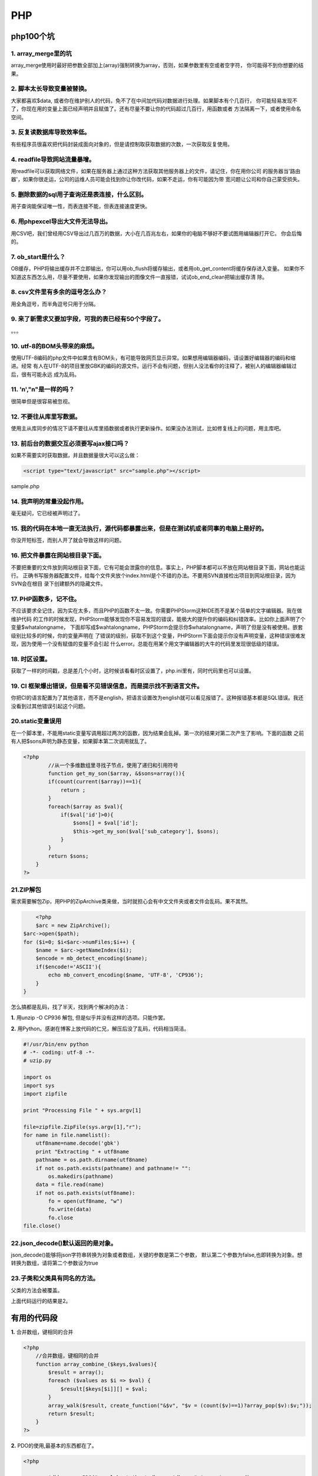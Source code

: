 =====================
PHP
=====================

----------------
php100个坑
----------------

1. array_merge里的坑
================================================

array_merge使用时最好把参数全部加上(array)强制转换为array，否则，如果参数里有空或者空字符，
你可能得不到你想要的结果。


2. 脚本太长导致变量被替换。
====================================================

.. code-block:: PHP
	:linenos:

	$data = $this->db->get()->result_array();

大家都喜欢$data, 或者你在维护别人的代码，免不了在中间加代码对数据进行处理。如果脚本有个几百行，
你可能轻易发现不了，你现在用的变量上面已经声明并且赋值了。还有尽量不要让你的代码超过几百行，用函数或者
方法隔离一下，或者使用命名空间。

3. 反复读数据库导致效率低。
======================================================
有些程序员很喜欢把代码封装成面向对象的，但是请控制取获取数据的次数，一次获取反复使用。

4. readfile导致网站流量暴增。
=======================================================
用readfile可以获取网络文件，如果在服务器上通过这种方法获取其他服务器上的文件，请记住，你在用你公司
的服务器当'路由器'，如果你很走运，公司的运维人员可能会找到你让你改代码，如果不走运，你有可能因为带
宽问题让公司和你自己蒙受损失。

5. 删除数据的sql用子查询还是表连接，什么区别。
===================================================================================
用子查询能保证唯一性，而表连接不能，但表连接速度更快。

6. 用phpexcel导出大文件无法导出。
===================================================================
用CSV吧，我们曾经用CSV导出过几百万的数据，大小在几百兆左右，如果你的电脑不够好不要试图用编辑器打开它。
你会后悔的。

7. ob_start是什么？
===========================================================
OB缓存，PHP将输出缓存并不立即输出，你可以用ob_flush将缓存输出，或者用ob_get_content将缓存保存进入变量。
如果你不知道这东西怎么用，尽量不要使用，如果你发现输出的图像文件一直报错，试试ob_end_clean把输出缓存清
除。

8. csv文件里有多余的逗号怎么办？
==========================================================
用全角逗号，而半角逗号只用于分隔。

9. 来了新需求又要加字段，可我的表已经有50个字段了。
=================================================================================
。。。

10. utf-8的BOM头带来的麻烦。
===============================================================
使用UTF-8编码的php文件中如果含有BOM头，有可能导致网页显示异常。如果想用编辑器编码，请设置好编辑器的编码和缩进。经常
有人在UTF-8的项目里放GBK的编码的源文件。运行不会有问题，但别人没法看你的注释了，被别人的编辑器编辑过后，很有可能永远
成为乱码。

11. '\n',"\n"是一样的吗？
============================================================
很简单但是很容易被忽视。

12. 不要往从库里写数据。
=========================================================
使用主从库同步的情况下请不要往从库里插数据或者执行更新操作。如果没办法测试，比如修复线上的问题，用主库吧。

13. 前后台的数据交互必须要写ajax接口吗？
===================================================================
如果不需要实时获取数据，并且数据量很大可以这么做：

.. code-block:: html
	
	<script type="text/javascript" src="sample.php"></script>

sample.php

.. code-block:: php
	:linenos:

	var data = 
	<?php
		$data = array(
			0=>'a',
			1=>'b',
			'name' => 'john'
		);
		echo json_encode($data);

14. 我声明的常量没起作用。
=============================================================
毫无疑问，它已经被声明过了。

15. 我的代码在本地一直无法执行，源代码都暴露出来，但是在测试机或者同事的电脑上是好的。
===============================================================================================================
你没开短标签，而别人开了就会导致这样的问题。

16. 把文件暴露在网站根目录下面。
================================================================
不要把重要的文件放到网站根目录下面，它有可能会泄露你的信息。事实上，PHP脚本都可以不放在网站根目录下面，网站也能运行。
正确书写服务器配置文件，给每个文件夹放个index.html是个不错的办法。不要用SVN直接检出项目到网站根目录，因为SVN会在根目
录下创建额外的隐藏文件。

17. PHP函数多，记不住。
===================================================
不应该要求全记住，因为实在太多，而且PHP的函数不太一致。你需要PHPStorm这种IDE而不是某个简单的文字编辑器。我在做维护代码
的工作的时候发现，PHPStorm能够发现你不容易发现的错误，能极大的提升你的编码和纠错效率。比如你上面声明了个变量$whatalongname，
下面却写成$wahtalongname，PHPStorm会提示你$whatalongname，声明了但是没有被使用。嵌套级别比较多的时候，你的变量声明在
了错误的级别，获取不到这个变量，PHPStorm下面会提示你没有声明变量，这种错误很难发现，因为使用一个没有赋值的变量不会引起
什么error。总能在用某个用文字编辑器的大牛的代码里发现很低级的错误。

18. 时区设置。
===========================================
获取了一样的时间戳，总是差几个小时，这时候该看看时区设置了，php.ini里有，同时代码里也可以设置。

19. CI 框架爆出错误，但是看不见错误信息，而是提示找不到语言文件。
==============================================================================
你把CI的语言配置为了其他语言，而不是english，把语言设置改为english就可以看见报错了。这种报错基本都是SQL错误。我还没看到过其他错误引起这个问题。

20.static变量误用
============================================================
在一个脚本里，不能用static变量写调用超过两次的函数，因为结果会乱掉。第一次的结果对第二次产生了影响。下面的函数
之前有人把$sons声明为静态变量，如果脚本第二次调用就乱了。

.. code-block:: php

	<?php 
		//从一个多维数组里寻找子节点，使用了递归和引用符号
		function get_my_son($array, &$sons=array()){
	        if(count(current($array))==1){
	            return ;
	        }
	        foreach($array as $val){
	            if($val['id']>0){
	                $sons[] = $val['id'];
	                $this->get_my_son($val['sub_category'], $sons);
	            }
	        }
	        return $sons;
	    }
	?>

21.ZIP解包
=================================================================
需求需要解包Zip，用PHP的ZipArchive类来做，当时就担心会有中文文件夹或者文件会乱码。果不其然。

.. code-block:: php
	
	<?php
	$arc = new ZipArchive();
    $arc->open($path);
    for ($i=0; $i<$arc->numFiles;$i++) {
        $name = $arc->getNameIndex($i);
        $encode = mb_detect_encoding($name);
        if($encode!='ASCII'){
            echo mb_convert_encoding($name, 'UTF-8', 'CP936');
        }
    }

怎么搞都是乱码，找了半天，找到两个解决的办法：

**1.** 用unzip -O CP936 解包, 但是似乎并没有这样的选项。只能作罢。

**2.** 用Python。感谢在博客上放代码的仁兄，解压后没了乱码，代码相当简洁。

.. code-block:: python
	
	#!/usr/bin/env python
	# -*- coding: utf-8 -*-
	# uzip.py

	import os
	import sys
	import zipfile

	print "Processing File " + sys.argv[1]

	file=zipfile.ZipFile(sys.argv[1],"r");
	for name in file.namelist():
	    utf8name=name.decode('gbk')
	    print "Extracting " + utf8name
	    pathname = os.path.dirname(utf8name)
	    if not os.path.exists(pathname) and pathname!= "":
	        os.makedirs(pathname)
	    data = file.read(name)
	    if not os.path.exists(utf8name):
	        fo = open(utf8name, "w")
	        fo.write(data)
	        fo.close
	file.close()

22.json_decode()默认返回的是对象。
=======================================================
json_decode()能够将json字符串转换为对象或者数组，关键的参数是第二个参数， 默认第二个参数为false,也即转换为对象。想转换为数组，请将第二个参数设为true

23.子类和父类具有同名的方法。
==================================================
父类的方法会被覆盖。

.. code-block::php

	<?php

	class A{
			private function test(){
					echo 1;
			}
	}

	class B extends A{
			public function test(){
					echo 2;
			}
	}

	$b = new B();
	$b->test();

	?>

上面代码运行的结果是2。

------------------------
有用的代码段
------------------------

**1.** 合并数组，键相同的合并

.. code-block:: php 

	<?php
	    //合并数组，键相同的合并
	    function array_combine_($keys,$values){
	        $result = array();
	        foreach ($values as $i => $val) {
	            $result[$keys[$i]][] = $val;
	        }
	        array_walk($result, create_function("&$v", "$v = (count($v)==1)?array_pop($v):$v;"));
	        return $result;
	    }
	?>

**2.** PDO的使用,最基本的东西都在了。

.. code-block:: php

	<?php 
	
		$dbh = new PDO("mysql:host=$host;dbname=$dbname",$user,$password);
		$dbh->setAttribute(PDO::ATTR_ERRMODE,PDO::ERRMODE_WARNING);
		//执行一条SQL语句，返回结果集作为PDOStatement对象
		$rs = $dbh->query($sql);
		$rs->setFetchMode(PDO::FETCH_NUM);
		$rs->fetch();
		$rs->fetchAll();
		PDO::FETCH_NUM
		PDO::FETCH_ASSOC
		PDO::FETCH_BOTH
		//执行预拼装的SQL，支持?和:filedname
		$change = $dbh->prepare($sql);
		$change->execute();
		//获取最后插入的ID号
		$dbh->lastInsertId();
		//执行SQL，返回受影响行数
		$dbh->exec();

**3.** 一个将数据库的数据构造成树状结构数组的函数，使用了匿名函数和递归。

.. code-block:: php

	<?php

	function get_cat_tree($id=0){		
	        $categories = fetch_in_redis('COCOS_WEB_STORE_CATEGORY_TREE_'.$id);
	        if(!$categories){
	            $all_category = $this->get_all_cat();
	            $categories = array();
	            $get_son = function($id,$all_category) use (&$get_son){
	                $re = array();
	                foreach($all_category as $key=>$val){
	                    if($val['fid']==$id){
	                        $re[$val['id']] = $val;
	                        unset($all_category[$key]);
	                        $re[$val['id']]['sub_category'] = call_user_func($get_son, $val['id'], $all_category);
	                    }
	                }
	                if(count($re)>0){
	                    return $re;
	                }
	                return ;
	            };
	            foreach($all_category as $key=>$val){
	                if($val['fid']==$id){
	                    $categories[$val['id']] = $val;
	                    unset($all_category[$key]);
	                    $categories[$val['id']]['sub_category'] = call_user_func($get_son, $val['id'], $all_category);
	                }
	            }
	            cache_in_redis('COCOS_WEB_STORE_CATEGORY_TREE_'.$id, serialize($categories));
	        }else{
	            $categories = unserialize($categories);
	        }
	        return $categories;
	    }

**4.** 格式化文件大小的函数

.. code-block:: php

	<?php
	if(!function_exists('format_file_size')){
	    /**
	     * @param $size
	     *格式化文件大小显示，没指名单位时为MB
	     * @return string
	     */
	    function format_file_size($size){
	        $ext = strtolower(substr($size, -2, 2));
	        $float = substr($size, 0, -2);
	        switch($ext){
	            case 'mb':
	                $file_size = bcmul($float, 1024, 2);
	                break;
	            case 'kb':
	                $file_size = $float;
	                break;
	            case 'gb':
	                $file_size = bcmul($float, 1024*1024, 2);
	                break;
	            default:
	                $file_size = bcmul($size, 1024, 2);
	                break;
	        }
	        if($file_size == 0){
	            return 0;
	        }elseif($file_size < 1 && $file_size > 0){
	            return round(bcmul($file_size, 1024, 2), 1).'Byte';
	        }elseif($file_size < 1024 && $file_size > 1 ){
	            return round(bcdiv($file_size, 1, 2), 1).'KB';
	        }elseif($file_size >= 1024 && $file_size < 1048576  ){
	            return round(bcdiv($file_size, 1024, 2), 1).'MB';
	        }else{
	            return round(bcdiv($file_size, 1048576, 2), 1).'GB';
	        }
	        return 0;
	    }
	}

**5.** 转换阿拉伯数字为中文数字的函数

.. code-block:: php

	<?php 
	if(!function_exists('to_chinese_num')){

	    /**
	     * @param $num
	     *
	     * @return string
	     */
	    function to_chinese_num($num){
	        $chinese_num = ['零', '一', '二', '三', '四', '五', '六', '七', '八', '九' ];
	        $bit = ['', '', '十', '百', '千', '万', '十', '百', '千', '亿', '十', '百', '千', '万'];
	        $count = strlen($num);
	        $final = '';
	        for($i=$count;$i>0;$i--){
	            $final .= $chinese_num[substr($num, $count-$i, 1)].$bit[$i];
	        }
	        return $final;
	    }
	}

---------------------------------
编译安装phalcon
---------------------------------

安装phalcon前提是需要安装php的pdo，如果使用mysql 需要安装 pdo_mysql

先看下git的版本号
::

	git --version

去存放git目录的位置创建phalcon 的 git，比如我是在home/wwwgit目录下
::

	cd /home/wwwgit/
	git clone git://github.com/phalcon/cphalcon.git

去编译安装目录，注意我的系统是64位，32位的对应去相应的目录
::

	cd cphalcon/build/64bits/
	/usr/local/php/bin/phpize  ./install
	./configure --with-php-config=/usr/local/php/bin/php-config
	make
	make install

如果成功会显示存放目录
::

	Installing shared extensions:     /usr/local/php/lib/php/extensions/no-debug-non-zts-20100525/

ls一下会看到编译的phalcon.so

phalcon.so

在php.ini中加上

extension=phalcon.so



